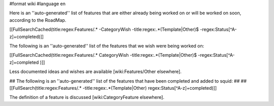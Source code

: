 #format wiki
#language en

Here is an ''auto-generated'' list of features that are either already being worked on or will be worked on soon, according to the RoadMap.

[[FullSearchCached(title:regex:Features/.* -CategoryWish -title:regex:.*(Template|Other)$ -regex:Status[^A-z]+completed)]]


The following is an ''auto-generated'' list of the features that we wish were being worked on:

[[FullSearchCached(title:regex:Features/.* CategoryWish -title:regex:.*(Template|Other)$ -regex:Status[^A-z]+completed )]]

Less documented ideas and wishes are available [wiki:Features/Other elsewhere].

## The following is an ''auto-generated'' list of the features that have been completed and added to squid:
##
## [[FullSearch(title:regex:Features/.* -title:regex:.*(Template|Other) regex:Status[^A-z]+completed)]]

The definition of a feature is discussed [wiki:CategoryFeature elsewhere].
